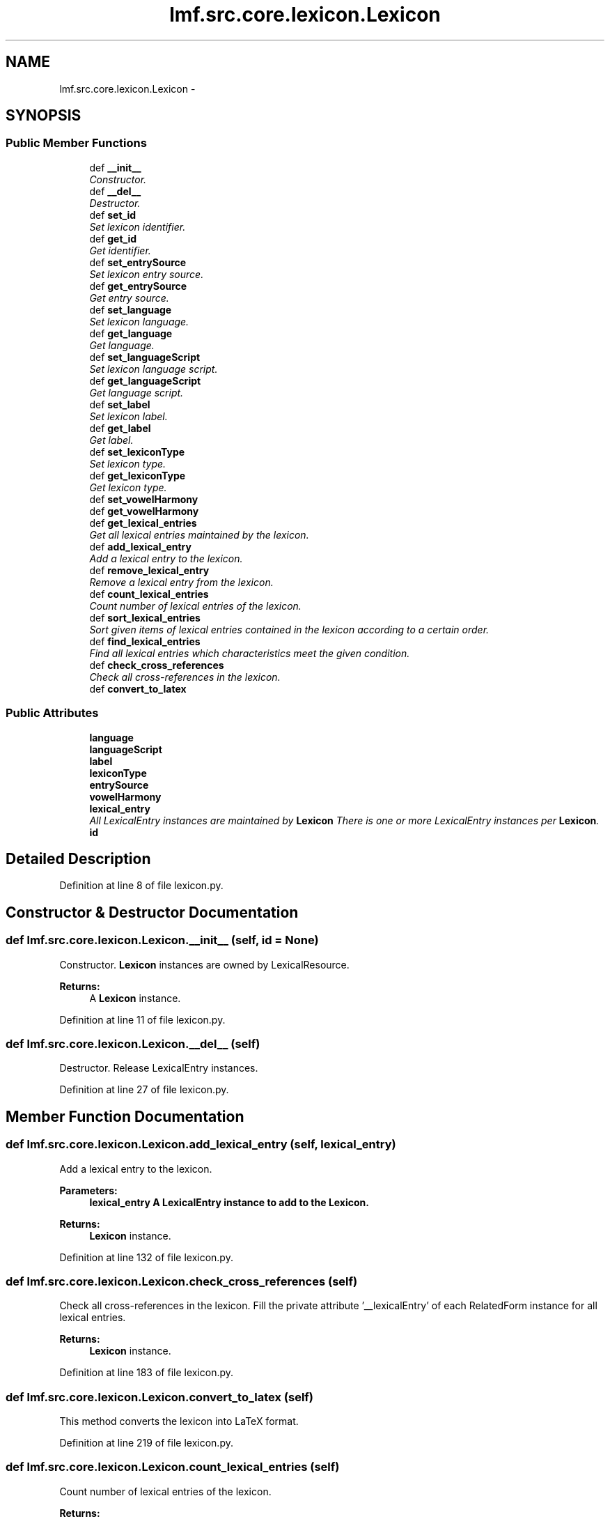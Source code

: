 .TH "lmf.src.core.lexicon.Lexicon" 3 "Thu Nov 27 2014" "LMF library" \" -*- nroff -*-
.ad l
.nh
.SH NAME
lmf.src.core.lexicon.Lexicon \- 
.PP
'Lexicon is a class containing all the lexical entries of a given language within the entire resource\&.' (LMF)  

.SH SYNOPSIS
.br
.PP
.SS "Public Member Functions"

.in +1c
.ti -1c
.RI "def \fB__init__\fP"
.br
.RI "\fIConstructor\&. \fP"
.ti -1c
.RI "def \fB__del__\fP"
.br
.RI "\fIDestructor\&. \fP"
.ti -1c
.RI "def \fBset_id\fP"
.br
.RI "\fISet lexicon identifier\&. \fP"
.ti -1c
.RI "def \fBget_id\fP"
.br
.RI "\fIGet identifier\&. \fP"
.ti -1c
.RI "def \fBset_entrySource\fP"
.br
.RI "\fISet lexicon entry source\&. \fP"
.ti -1c
.RI "def \fBget_entrySource\fP"
.br
.RI "\fIGet entry source\&. \fP"
.ti -1c
.RI "def \fBset_language\fP"
.br
.RI "\fISet lexicon language\&. \fP"
.ti -1c
.RI "def \fBget_language\fP"
.br
.RI "\fIGet language\&. \fP"
.ti -1c
.RI "def \fBset_languageScript\fP"
.br
.RI "\fISet lexicon language script\&. \fP"
.ti -1c
.RI "def \fBget_languageScript\fP"
.br
.RI "\fIGet language script\&. \fP"
.ti -1c
.RI "def \fBset_label\fP"
.br
.RI "\fISet lexicon label\&. \fP"
.ti -1c
.RI "def \fBget_label\fP"
.br
.RI "\fIGet label\&. \fP"
.ti -1c
.RI "def \fBset_lexiconType\fP"
.br
.RI "\fISet lexicon type\&. \fP"
.ti -1c
.RI "def \fBget_lexiconType\fP"
.br
.RI "\fIGet lexicon type\&. \fP"
.ti -1c
.RI "def \fBset_vowelHarmony\fP"
.br
.ti -1c
.RI "def \fBget_vowelHarmony\fP"
.br
.ti -1c
.RI "def \fBget_lexical_entries\fP"
.br
.RI "\fIGet all lexical entries maintained by the lexicon\&. \fP"
.ti -1c
.RI "def \fBadd_lexical_entry\fP"
.br
.RI "\fIAdd a lexical entry to the lexicon\&. \fP"
.ti -1c
.RI "def \fBremove_lexical_entry\fP"
.br
.RI "\fIRemove a lexical entry from the lexicon\&. \fP"
.ti -1c
.RI "def \fBcount_lexical_entries\fP"
.br
.RI "\fICount number of lexical entries of the lexicon\&. \fP"
.ti -1c
.RI "def \fBsort_lexical_entries\fP"
.br
.RI "\fISort given items of lexical entries contained in the lexicon according to a certain order\&. \fP"
.ti -1c
.RI "def \fBfind_lexical_entries\fP"
.br
.RI "\fIFind all lexical entries which characteristics meet the given condition\&. \fP"
.ti -1c
.RI "def \fBcheck_cross_references\fP"
.br
.RI "\fICheck all cross-references in the lexicon\&. \fP"
.ti -1c
.RI "def \fBconvert_to_latex\fP"
.br
.in -1c
.SS "Public Attributes"

.in +1c
.ti -1c
.RI "\fBlanguage\fP"
.br
.ti -1c
.RI "\fBlanguageScript\fP"
.br
.ti -1c
.RI "\fBlabel\fP"
.br
.ti -1c
.RI "\fBlexiconType\fP"
.br
.ti -1c
.RI "\fBentrySource\fP"
.br
.ti -1c
.RI "\fBvowelHarmony\fP"
.br
.ti -1c
.RI "\fBlexical_entry\fP"
.br
.RI "\fIAll LexicalEntry instances are maintained by \fBLexicon\fP There is one or more LexicalEntry instances per \fBLexicon\fP\&. \fP"
.ti -1c
.RI "\fBid\fP"
.br
.in -1c
.SH "Detailed Description"
.PP 
'Lexicon is a class containing all the lexical entries of a given language within the entire resource\&.' (LMF) 
.PP
Definition at line 8 of file lexicon\&.py\&.
.SH "Constructor & Destructor Documentation"
.PP 
.SS "def lmf\&.src\&.core\&.lexicon\&.Lexicon\&.__init__ (self, id = \fCNone\fP)"

.PP
Constructor\&. \fBLexicon\fP instances are owned by LexicalResource\&. 
.PP
\fBReturns:\fP
.RS 4
A \fBLexicon\fP instance\&. 
.RE
.PP

.PP
Definition at line 11 of file lexicon\&.py\&.
.SS "def lmf\&.src\&.core\&.lexicon\&.Lexicon\&.__del__ (self)"

.PP
Destructor\&. Release LexicalEntry instances\&. 
.PP
Definition at line 27 of file lexicon\&.py\&.
.SH "Member Function Documentation"
.PP 
.SS "def lmf\&.src\&.core\&.lexicon\&.Lexicon\&.add_lexical_entry (self, lexical_entry)"

.PP
Add a lexical entry to the lexicon\&. 
.PP
\fBParameters:\fP
.RS 4
\fI\fBlexical_entry\fP\fP A LexicalEntry instance to add to the \fBLexicon\fP\&. 
.RE
.PP
\fBReturns:\fP
.RS 4
\fBLexicon\fP instance\&. 
.RE
.PP

.PP
Definition at line 132 of file lexicon\&.py\&.
.SS "def lmf\&.src\&.core\&.lexicon\&.Lexicon\&.check_cross_references (self)"

.PP
Check all cross-references in the lexicon\&. Fill the private attribute '__lexicalEntry' of each RelatedForm instance for all lexical entries\&. 
.PP
\fBReturns:\fP
.RS 4
\fBLexicon\fP instance\&. 
.RE
.PP

.PP
Definition at line 183 of file lexicon\&.py\&.
.SS "def lmf\&.src\&.core\&.lexicon\&.Lexicon\&.convert_to_latex (self)"

.PP
.nf
This method converts the lexicon into LaTeX format.

.fi
.PP
 
.PP
Definition at line 219 of file lexicon\&.py\&.
.SS "def lmf\&.src\&.core\&.lexicon\&.Lexicon\&.count_lexical_entries (self)"

.PP
Count number of lexical entries of the lexicon\&. 
.PP
\fBReturns:\fP
.RS 4
The number of lexical entries without duplicates maintained by the lexicon\&. 
.RE
.PP

.PP
Definition at line 148 of file lexicon\&.py\&.
.SS "def lmf\&.src\&.core\&.lexicon\&.Lexicon\&.find_lexical_entries (self, filter)"

.PP
Find all lexical entries which characteristics meet the given condition\&. 
.PP
\fBParameters:\fP
.RS 4
\fIfilter\fP Function or lambda function taking a lexical entry as argument, and returning True or False; for instance 'lambda \fBlexical_entry\fP: lexical_entry\&.get_lexeme() == 'Hello''\&. 
.RE
.PP
\fBReturns:\fP
.RS 4
A Python list of LexicalEntry instances\&. 
.RE
.PP

.PP
Definition at line 172 of file lexicon\&.py\&.
.SS "def lmf\&.src\&.core\&.lexicon\&.Lexicon\&.get_entrySource (self)"

.PP
Get entry source\&. 
.PP
\fBReturns:\fP
.RS 4
\fBLexicon\fP attribute 'entrySource'\&. 
.RE
.PP

.PP
Definition at line 57 of file lexicon\&.py\&.
.SS "def lmf\&.src\&.core\&.lexicon\&.Lexicon\&.get_id (self)"

.PP
Get identifier\&. 
.PP
\fBReturns:\fP
.RS 4
\fBLexicon\fP attribute 'id'\&. 
.RE
.PP

.PP
Definition at line 43 of file lexicon\&.py\&.
.SS "def lmf\&.src\&.core\&.lexicon\&.Lexicon\&.get_label (self)"

.PP
Get label\&. 
.PP
\fBReturns:\fP
.RS 4
\fBLexicon\fP attribute 'label'\&. 
.RE
.PP

.PP
Definition at line 99 of file lexicon\&.py\&.
.SS "def lmf\&.src\&.core\&.lexicon\&.Lexicon\&.get_language (self)"

.PP
Get language\&. 
.PP
\fBReturns:\fP
.RS 4
\fBLexicon\fP attribute 'language'\&. 
.RE
.PP

.PP
Definition at line 71 of file lexicon\&.py\&.
.SS "def lmf\&.src\&.core\&.lexicon\&.Lexicon\&.get_languageScript (self)"

.PP
Get language script\&. 
.PP
\fBReturns:\fP
.RS 4
\fBLexicon\fP attribute 'languageScript'\&. 
.RE
.PP

.PP
Definition at line 85 of file lexicon\&.py\&.
.SS "def lmf\&.src\&.core\&.lexicon\&.Lexicon\&.get_lexical_entries (self)"

.PP
Get all lexical entries maintained by the lexicon\&. 
.PP
\fBReturns:\fP
.RS 4
A Python set of lexical entries\&. 
.RE
.PP

.PP
Definition at line 125 of file lexicon\&.py\&.
.SS "def lmf\&.src\&.core\&.lexicon\&.Lexicon\&.get_lexiconType (self)"

.PP
Get lexicon type\&. 
.PP
\fBReturns:\fP
.RS 4
\fBLexicon\fP attribute 'lexiconType'\&. 
.RE
.PP

.PP
Definition at line 113 of file lexicon\&.py\&.
.SS "def lmf\&.src\&.core\&.lexicon\&.Lexicon\&.get_vowelHarmony (self)"

.PP
Definition at line 122 of file lexicon\&.py\&.
.SS "def lmf\&.src\&.core\&.lexicon\&.Lexicon\&.remove_lexical_entry (self, lexical_entry)"

.PP
Remove a lexical entry from the lexicon\&. 
.PP
\fBParameters:\fP
.RS 4
\fI\fBlexical_entry\fP\fP The LexicalEntry instance to remove from the \fBLexicon\fP\&. 
.RE
.PP
\fBReturns:\fP
.RS 4
\fBLexicon\fP instance\&. 
.RE
.PP

.PP
Definition at line 140 of file lexicon\&.py\&.
.SS "def lmf\&.src\&.core\&.lexicon\&.Lexicon\&.set_entrySource (self, entry_source)"

.PP
Set lexicon entry source\&. 
.PP
\fBParameters:\fP
.RS 4
\fIentry_source\fP The entry source to set\&. 
.RE
.PP
\fBReturns:\fP
.RS 4
\fBLexicon\fP instance\&. 
.RE
.PP

.PP
Definition at line 49 of file lexicon\&.py\&.
.SS "def lmf\&.src\&.core\&.lexicon\&.Lexicon\&.set_id (self, id)"

.PP
Set lexicon identifier\&. 
.PP
\fBParameters:\fP
.RS 4
\fIid\fP The identifier to set\&. 
.RE
.PP
\fBReturns:\fP
.RS 4
\fBLexicon\fP instance\&. 
.RE
.PP

.PP
Definition at line 35 of file lexicon\&.py\&.
.SS "def lmf\&.src\&.core\&.lexicon\&.Lexicon\&.set_label (self, label)"

.PP
Set lexicon label\&. 
.PP
\fBParameters:\fP
.RS 4
\fIlabel\fP The label to set\&. 
.RE
.PP
\fBReturns:\fP
.RS 4
\fBLexicon\fP instance\&. 
.RE
.PP

.PP
Definition at line 91 of file lexicon\&.py\&.
.SS "def lmf\&.src\&.core\&.lexicon\&.Lexicon\&.set_language (self, language)"

.PP
Set lexicon language\&. 
.PP
\fBParameters:\fP
.RS 4
\fIlanguage\fP The language to set\&. 
.RE
.PP
\fBReturns:\fP
.RS 4
\fBLexicon\fP instance\&. 
.RE
.PP

.PP
Definition at line 63 of file lexicon\&.py\&.
.SS "def lmf\&.src\&.core\&.lexicon\&.Lexicon\&.set_languageScript (self, language_script)"

.PP
Set lexicon language script\&. 
.PP
\fBParameters:\fP
.RS 4
\fIlanguage_script\fP The language script to set\&. 
.RE
.PP
\fBReturns:\fP
.RS 4
\fBLexicon\fP instance\&. 
.RE
.PP

.PP
Definition at line 77 of file lexicon\&.py\&.
.SS "def lmf\&.src\&.core\&.lexicon\&.Lexicon\&.set_lexiconType (self, lexicon_type)"

.PP
Set lexicon type\&. 
.PP
\fBParameters:\fP
.RS 4
\fIlexicon_type\fP The lexicon type to set\&. 
.RE
.PP
\fBReturns:\fP
.RS 4
\fBLexicon\fP instance\&. 
.RE
.PP

.PP
Definition at line 105 of file lexicon\&.py\&.
.SS "def lmf\&.src\&.core\&.lexicon\&.Lexicon\&.set_vowelHarmony (self, vowel_harmony)"

.PP
Definition at line 119 of file lexicon\&.py\&.
.SS "def lmf\&.src\&.core\&.lexicon\&.Lexicon\&.sort_lexical_entries (self, items = \fClambda lexical_entry: lexical_entry\&.get_lexeme()\fP, order = \fCNone\fP)"

.PP
Sort given items of lexical entries contained in the lexicon according to a certain order\&. 
.PP
\fBParameters:\fP
.RS 4
\fIitems\fP Lambda function giving the item to sort\&. Default value is 'lambda \fBlexical_entry\fP: lexical_entry\&.get_lexeme()', which means that the items to sort are lexemes\&. 
.br
\fIorder\fP Default value is 'None', which means that the lexicographical ordering uses the ASCII ordering\&. 
.RE
.PP
\fBReturns:\fP
.RS 4
The sorted Python list of lexical entries\&. 
.RE
.PP

.PP
Definition at line 154 of file lexicon\&.py\&.
.SH "Member Data Documentation"
.PP 
.SS "lmf\&.src\&.core\&.lexicon\&.Lexicon\&.entrySource"

.PP
Definition at line 21 of file lexicon\&.py\&.
.SS "lmf\&.src\&.core\&.lexicon\&.Lexicon\&.id"

.PP
Definition at line 40 of file lexicon\&.py\&.
.SS "lmf\&.src\&.core\&.lexicon\&.Lexicon\&.label"

.PP
Definition at line 19 of file lexicon\&.py\&.
.SS "lmf\&.src\&.core\&.lexicon\&.Lexicon\&.language"

.PP
Definition at line 17 of file lexicon\&.py\&.
.SS "lmf\&.src\&.core\&.lexicon\&.Lexicon\&.languageScript"

.PP
Definition at line 18 of file lexicon\&.py\&.
.SS "lmf\&.src\&.core\&.lexicon\&.Lexicon\&.lexical_entry"

.PP
All LexicalEntry instances are maintained by \fBLexicon\fP There is one or more LexicalEntry instances per \fBLexicon\fP\&. 
.PP
Definition at line 25 of file lexicon\&.py\&.
.SS "lmf\&.src\&.core\&.lexicon\&.Lexicon\&.lexiconType"

.PP
Definition at line 20 of file lexicon\&.py\&.
.SS "lmf\&.src\&.core\&.lexicon\&.Lexicon\&.vowelHarmony"

.PP
Definition at line 22 of file lexicon\&.py\&.

.SH "Author"
.PP 
Generated automatically by Doxygen for LMF library from the source code\&.
